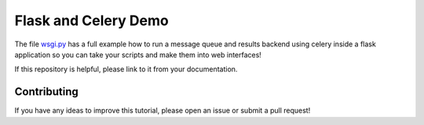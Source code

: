 Flask and Celery Demo
=====================
The file `wsgi.py <https://github.com/cthoyt/flask-celery-example/blob/master/wsgi.py>`_ has a
full example how to run a message queue and results backend using celery inside a flask application
so you can take your scripts and make them into web interfaces!

If this repository is helpful, please link to it from your documentation. 

Contributing
------------
If you have any ideas to improve this tutorial, please open an issue or 
submit a pull request!
